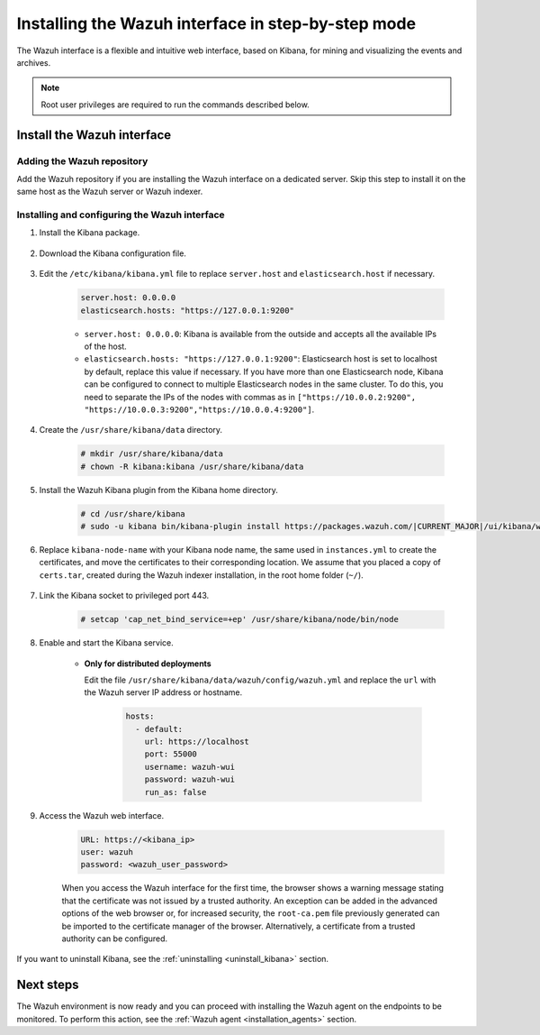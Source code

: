 .. Copyright (C) 2021 Wazuh, Inc.

.. meta:: :description: Learn how to install the Wazuh interface. As a flexible and intuitive web interface for mining and visualizing the events and archives. 

.. _wazuh_interface_step_by_step:

Installing the Wazuh interface in step-by-step mode
===================================================

The Wazuh interface is a flexible and intuitive web interface, based on Kibana, for mining and visualizing the events and archives. 

.. note:: Root user privileges are required to run the commands described below.

Install the Wazuh interface
---------------------------

Adding the Wazuh repository
^^^^^^^^^^^^^^^^^^^^^^^^^^^

Add the Wazuh repository if you are installing the Wazuh interface on a dedicated server. Skip this step to install it on the same host as the Wazuh server or Wazuh indexer. 

  .. tabs::
  
    .. group-tab:: Yum
  
  
      .. include:: ../../../_templates/installations/wazuh/yum/add_repository_kibana.rst
  
  
  
    .. group-tab:: APT
  
  
      .. include:: ../../../_templates/installations/wazuh/deb/add_repository_kibana.rst
  
  
  
    .. group-tab:: Zypp
  
  
      .. include:: ../../../_templates/installations/wazuh/zypp/add_repository_kibana.rst
  
  

Installing and configuring the Wazuh interface
^^^^^^^^^^^^^^^^^^^^^^^^^^^^^^^^^^^^^^^^^^^^^^

#. Install the Kibana package.

    .. tabs::

        .. group-tab:: Yum


            .. include:: ../../../_templates/installations/elastic/yum/install_kibana.rst



        .. group-tab:: APT


            .. include:: ../../../_templates/installations/elastic/deb/install_kibana.rst



        .. group-tab:: Zypp


            .. include:: ../../../_templates/installations/elastic/zypp/install_kibana.rst



#. Download the Kibana configuration file.

    .. include:: ../../../_templates/installations/elastic/common/configure_kibana.rst

#. Edit the ``/etc/kibana/kibana.yml`` file to replace ``server.host`` and ``elasticsearch.host`` if necessary. 

    .. code-block:: yaml
    
        server.host: 0.0.0.0
        elasticsearch.hosts: "https://127.0.0.1:9200"
       
    - ``server.host: 0.0.0.0``: Kibana is available from the outside and accepts all the available IPs of the host.
    - ``elasticsearch.hosts: "https://127.0.0.1:9200"``: Elasticsearch host is set to localhost by default, replace this value if necessary. If you have more than one Elasticsearch node, Kibana can be configured to connect to multiple Elasticsearch nodes in the same cluster. To do this, you need to separate the IPs of the nodes with commas as in ``["https://10.0.0.2:9200", "https://10.0.0.3:9200","https://10.0.0.4:9200"]``.

#. Create the ``/usr/share/kibana/data`` directory.

    .. code-block:: console
    
      # mkdir /usr/share/kibana/data
      # chown -R kibana:kibana /usr/share/kibana/data


#. Install the Wazuh Kibana plugin from the Kibana home directory. 

    .. code-block:: console

        # cd /usr/share/kibana
        # sudo -u kibana bin/kibana-plugin install https://packages.wazuh.com/|CURRENT_MAJOR|/ui/kibana/wazuh_kibana-|WAZUH_LATEST|_|ELASTICSEARCH_LATEST|-1.zip
        

#. Replace ``kibana-node-name`` with your Kibana node name, the same used in ``instances.yml`` to create the certificates, and move the certificates to their corresponding location. We assume that you placed a copy of ``certs.tar``, created during the Wazuh indexer installation, in the root home folder (``~/``).

    .. include:: ../../../_templates/installations/elastic/common/generate_new_kibana_certificates.rst


#. Link the Kibana socket to privileged port 443.

    .. code-block:: console

        # setcap 'cap_net_bind_service=+ep' /usr/share/kibana/node/bin/node


#. Enable and start the Kibana service.

    .. include:: ../../../_templates/installations/elastic/common/enable_kibana.rst

    
    - **Only for distributed deployments**  
  
      Edit the file ``/usr/share/kibana/data/wazuh/config/wazuh.yml`` and replace the ``url`` with the Wazuh server IP address or hostname.
      
        .. code-block:: yaml
        
          hosts:
            - default:
              url: https://localhost
              port: 55000
              username: wazuh-wui
              password: wazuh-wui
              run_as: false


#. Access the Wazuh web interface.

    .. code-block:: none

        URL: https://<kibana_ip>
        user: wazuh
        password: <wazuh_user_password>  

    When you access the Wazuh interface for the first time, the browser shows a warning message stating that the certificate was not issued by a trusted authority. An exception can be added in the advanced options of the web browser or, for increased security, the ``root-ca.pem`` file previously generated can be imported to the certificate manager of the browser.  Alternatively, a certificate from a trusted authority can be configured. 

    


If you want to uninstall Kibana, see the :ref:`uninstalling <uninstall_kibana>` section. 

Next steps
----------

The Wazuh environment is now ready and you can proceed with installing the Wazuh agent on the endpoints to be monitored. To perform this action, see the :ref:`Wazuh agent <installation_agents>` section.

